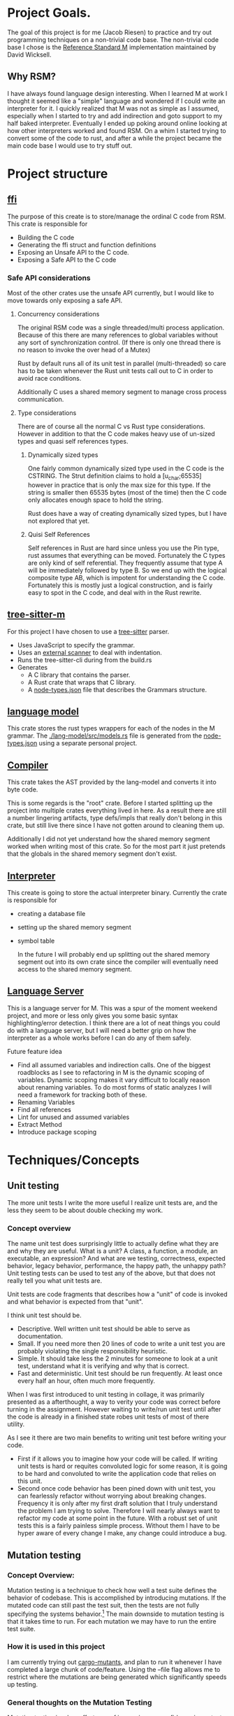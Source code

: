 * Project Goals.
  The goal of this project is for me (Jacob Riesen) to practice and try out programming techniques on a non-trivial code base.
  The non-trivial code base I chose is the [[https://gitlab.com/Reference-Standard-M/rsm][Reference Standard M]] implementation maintained by David Wicksell.
** Why RSM? 
   I have always found language design interesting. 
   When I learned M at work I thought it seemed like a "simple" language and wondered if I could write an interpreter for it.
   I quickly realized that M was not as simple as I assumed, especially when I started to try and add indirection and goto support to my half baked interpreter.
   Eventually I ended up poking around online looking at how other interpreters worked and found RSM.
   On a whim I started trying to convert some of the code to rust, and after a while the project became the main code base I would use to try stuff out.
* Project structure
** [[./ffi/][ffi]] 
   The purpose of this create is to store/manage the ordinal C code from RSM.
   This crate is responsible for 
   - Building the C code
   - Generating the ffi struct and function definitions
   - Exposing an Unsafe API to the C code.
   - Exposing a Safe API to the C code
*** Safe API considerations
   Most of the other crates use the unsafe API currently, but I would like to move towards only exposing a safe API.
**** Concurrency considerations
     The original RSM code was a single threaded/multi process application. 
     Because of this there are many references to global variables without any sort of synchronization control.
     (If there is only one thread there is no reason to invoke the over head of a Mutex)

     Rust by default runs all of its unit test in parallel (multi-threaded) so care has to be taken whenever the Rust unit tests call out to C in order to avoid race conditions.

     Additionally C uses a shared memory segment to manage cross process communication.

**** Type considerations
     There are of course all the normal C vs Rust type considerations.
     However in addition to that the C code makes heavy use of un-sized types and quasi self references types.

****** Dynamically sized types
     One fairly common dynamically sized type used in the C code is the CSTRING.
     The Strut definition claims to hold a [u_char;65535] however in practice that is only the max size for this type.
     If the string is smaller then 65535 bytes (most of the time) then the C code only allocates enough space to hold the string.

     Rust does have a way of creating dynamically sized types, but I have not explored that yet.

****** Quisi Self References 
       Self references in Rust are hard since unless you use the Pin type, rust assumes that everything can be moved.
       Fortunately the C types are only kind of self referential.
       They frequently assume that type A will be immediately followed by type B.
       So we end up with the logical composite type AB, which is impotent for understanding the C code.
       Fortunately this is mostly just a logical construction, and is fairly easy to spot in the C code, and deal with in the Rust rewrite.

** [[./tree-sitter-M][tree-sitter-m]]
   For this project I have chosen to use a [[https://tree-sitter.github.io/tree-sitter/][tree-sitter]] parser.
   - Uses JavaScript to specify the grammar.
   - Uses an [[https://tree-sitter.github.io/tree-sitter/creating-parsers.html#external-scanners][external scanner]] to deal with indentation.
   - Runs the tree-sitter-cli during from the build.rs
   - Generates
     - A C library that contains the parser.
     - A Rust crate that wraps that C library.
     - A [[./tree-sitter-M/src/node-types.json][node-types.json]] file that describes the Grammars structure.
** [[./lang-model/][language model]]
   This crate stores the rust types wrappers for each of the nodes in the M grammar.
   The [[./lang-model/src/models.rs]] file is generated from the [[./tree-sitter-M/src/node-types.json][node-types.json]] using a separate personal project.
** [[./compiler/][Compiler]]
   This crate takes the AST provided by the lang-model and converts it into byte code.

   This is some regards is the "root" crate. Before I started splitting up the project into multiple crates everything lived in here.
   As a result there are still a number lingering artifacts, type defs/impls that really don't belong in this crate, but still live there since I have not gotten around to cleaning them up.

   Additionally I did not yet understand how the shared memory segment worked when writing most of this crate.
   So for the most part it just pretends that the globals in the shared memory segment don't exist.
** [[./interpreter/][Interpreter]]
   This create is going to store the actual interpreter binary.
   Currently the crate is responsible for 
   - creating a database file
   - setting up the shared memory segment
   - symbol table

     In the future I will probably end up splitting out the shared memory segment out into its own crate since the compiler will eventually need access to the shared memory segment. 

** [[./lang-server][Language Server]]
   This is a language server for M.
   This was a spur of the moment weekend project, and more or less only gives you some basic syntax highlighting/error detection.
   I think there are a lot of neat things you could do with a language server, but I will need a better grip on how the interpreter as a whole works before I can do any of them safely.

   Future feature idea
   - Find all assumed variables and indirection calls.
     One of the biggest roadblocks as I see to refactoring in M is the dynamic scoping of variables.
     Dynamic scoping makes it vary difficult to locally reason about renaming variables.
     To do most forms of static analyzes I will need a framework for tracking both of these.
   - Renaming Variables
   - Find all references
   - Lint for unused and assumed variables
   - Extract Method 
   - Introduce package scoping
* Techniques/Concepts 
** Unit testing
    The more unit tests I write the more useful I realize unit tests are, and the less they seem to be about double checking my work.

*** Concept overview 
    The name unit test does surprisingly little to actually define what they are and why they are useful.
    What is a unit? A class, a function, a module, an executable, an expression? And what are we testing, correctness, expected behavior, legacy behavior, performance, the happy path, the unhappy path? 
    Unit testing tests can be used to test any of the above, but that does not really tell you what unit tests are.

    Unit tests are code fragments that describes how a "unit" of code is invoked and what behavior is expected from that "unit".

    I think unit test should be.
    - Descriptive.
      Well written unit test should be able to serve as documentation.
    - Small.
      If you need more then 20 lines of code to write a unit test you are probably violating the single responsibility heuristic. 
    - Simple.
      It should take less the 2 minutes for someone to look at a unit test, understand what it is verifying and why that is correct.
    - Fast and deterministic. 
      Unit test should be run frequently.
      At least once every half an hour, often much more frequently.  

    When I was first introduced to unit testing in collage, it was primarily presented as a afterthought, a way to verity your code was correct before turning in the assignment.
    However waiting to write/run unit test until after the code is already in a finished state robes unit tests of most of there utility.

    As I see it there are two main benefits to writing unit test before writing your code.
   - First if it allows you to imagine how your code will be called. 
      If writing unit tests is hard or requites convoluted logic for some reason, it is going to be hard and convoluted to write the application code that relies on this unit.
   - Second once code behavior has been pined down with unit test, you can fearlessly refactor without worrying about breaking changes.
      Frequency it is only after my first draft solution that I truly understand the problem I am trying to solve.
      Therefore I will nearly always want to refactor my code at some point in the future.
      With a robust set of unit tests this is a fairly painless simple process.
      Without them I have to be hyper aware of every change I make, any change could introduce a bug.
** Mutation testing

*** Concept Overview:

   Mutation testing is a technique to check how well a test suite defines the behavior of codebase.
   This is accomplished by introducing mutations.
   If the mutated code can still past the test suit, then the tests are not fully specifying the systems behavior.[fn::It is possible for a mutation to not change systems behavior, but I think this should be fairly rare.]
   The main downside to mutation testing is that it takes time to run. 
   For each mutation we may have to run the entire test suite. 

*** How it is used in this project
    I am currently trying out [[https://mutants.rs/][cargo-mutants]], and plan to run it whenever I have completed a large chunk of code/feature.
    Using the --file flag allows me to restrict where the mutations are being generated which significantly speeds up testing. 


*** General thoughts on the Mutation Testing
    Mutation testing is a low effort way of increasing my confidence in my test suite.
    The first time I ran it I ended up finding a bug in my test code that would have been impossible to detect using traditional unit testing.
** C Foreign Function Interface 
***  Concept Overview
    A foreign function is simply a function that was written in a different programming language.
    In this case I am calling C code from Rust and vs versa.
    Calling code that was written in a different, requires some extra care:
    - parameters must match the target languages memory layout
    - The C/Rust compilers don't understand the other language and therefor have to assume the foreign code could do anything.

*** How is it used for this project.
    In this project Rust is responsible for matching the C ABI when cross language calls occurs.
    The bindgen and cbindgen tools do most of the work automating the generation of type and function definitions.
    However there are a few project specific things that have to be kept in mind:
    - Don't blindly trust the generated type definitions.
      The C code uses dynamically sized types, however the header files/generated rust types assume these types occupy their max size.
      CSTRING is the most comoly used example.
    - Pay extra attention to pointers/ pointer arithmetic.
      The C code sometimes allocates memory for multiple structs of different types at once.
      Pointer arithmetic is then sometimes used to calculate where the struct are.
      This is particularly prominent in the shared memory segment.
      This can be problematic since Rust assumes every struct can be moved, however as long as you are aware of this issue it is fairly easy to work around.
    - The C code assumes it is single threaded.
      The C cade uses a lot of global variables, and since it assumes it is single threaded there are no synchronization guards in place. (Atomics, Mutexs ext)
      However Rust unit tests are multi threaded by default.
      This can easily lead to race condition during AB testing,  
      Most AB tests must grabbing some sort of Mutex lock before calling into C code.[fn::how this is enforced is vary inconsistent at the moment. I would like to develop a more holistic approach to this issue] 

*** General Thoughts on FFI
    Some times you just need functionality that was written in a another programming language.
    There are a lot of invariants that need to be upheld, but it is manageable with the code gen build tools.
    It is not something I would introduce into a project on a whim, but I would also not be afraid of adding it if I needed some specialized functionality.
** A/B and Fuzz Testing
   A/B and Fuzz Testing are two separate concepts however in this project I frequently use them together.
*** Concept Overview 
    The idea behind Fuzz testing we want to verify some invariant is upheld for all inputs.
    So we plug in a bunch of random inputs until and verify that the invariant holds. 

    A/B testing at its core is testing the invariant, "system A should behave the same as system B".
*** Use in this project
    A lot of my unit tests so far have been A/B tests. 
    Since this is a rewrite it is fairly easy to create A/B tests however I would like to move away from using this as a primary means of testing.
    The fact that I have the original C code that I can A/B test against is fairly artificial, so I think I will learn more by focusing on other forms of unit tests.

    That being said I think A/B testing can be put to great use checking how well I converted/tested a module of code.
    If bugs are slipping past my unit tests and only being caught once I add A/B tests, this is an indication that my unit test writing skills need additional work.

